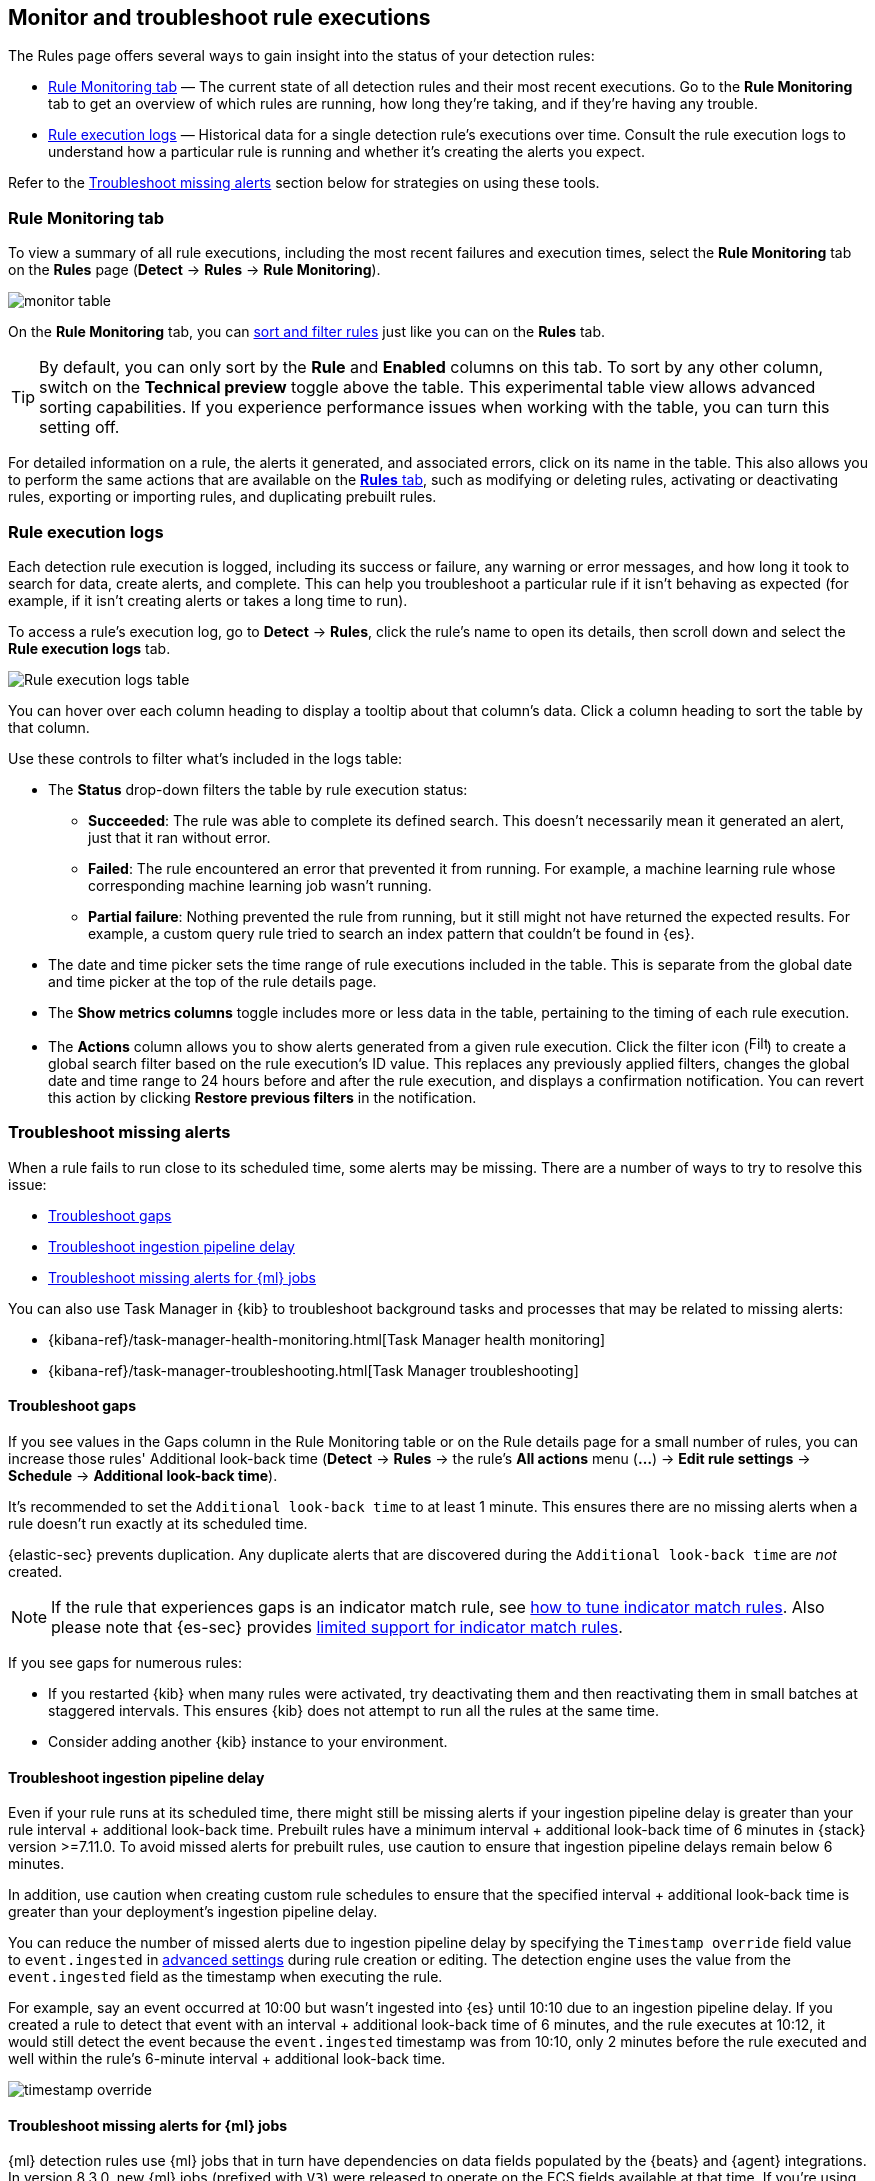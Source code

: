 [[alerts-ui-monitor]]
[role="xpack"]
== Monitor and troubleshoot rule executions

The Rules page offers several ways to gain insight into the status of your detection rules:

* <<rule-monitoring-tab, Rule Monitoring tab>> — The current state of all detection rules and their most recent executions. Go to the *Rule Monitoring* tab to get an overview of which rules are running, how long they're taking, and if they're having any trouble.

* <<rule-execution-logs, Rule execution logs>> — Historical data for a single detection rule's executions over time. Consult the rule execution logs to understand how a particular rule is running and whether it's creating the alerts you expect.

Refer to the <<troubleshoot-signals>> section below for strategies on using these tools.

[float]
[[rule-monitoring-tab]]
=== Rule Monitoring tab

To view a summary of all rule executions, including the most recent failures and execution
times, select the *Rule Monitoring* tab on the *Rules* page (*Detect* ->
*Rules* -> *Rule Monitoring*).

[role="screenshot"]
image::images/monitor-table.png[]

On the *Rule Monitoring* tab, you can <<sort-filter-rules, sort and filter rules>> just like you can on the *Rules* tab. 

TIP: By default, you can only sort by the *Rule* and *Enabled* columns on this tab. To sort by any other column, switch on the *Technical preview* toggle above the table. This experimental table view allows advanced sorting capabilities. If you experience performance issues when working with the table, you can turn this setting off.

For detailed information on a rule, the alerts it generated, and associated errors, click on its name in the table. This also allows you to perform the same actions that are available on the <<rules-ui-management, **Rules** tab>>, such as modifying or deleting rules, activating or deactivating rules, exporting or importing rules, and duplicating prebuilt rules.

[float]
[[rule-execution-logs]]
=== Rule execution logs

Each detection rule execution is logged, including its success or failure, any warning or error messages, and how long it took to search for data, create alerts, and complete. This can help you troubleshoot a particular rule if it isn't behaving as expected (for example, if it isn't creating alerts or takes a long time to run).

To access a rule's execution log, go to *Detect* -> *Rules*, click the rule's name to open its details, then scroll down and select the *Rule execution logs* tab.

[role="screenshot"]
image::images/rule-execution-logs.png[Rule execution logs table]

You can hover over each column heading to display a tooltip about that column's data. Click a column heading to sort the table by that column.

Use these controls to filter what's included in the logs table:

* The *Status* drop-down filters the table by rule execution status: 
** *Succeeded*: The rule was able to complete its defined search. This doesn't necessarily mean it generated an alert, just that it ran without error.
** *Failed*: The rule encountered an error that prevented it from running. For example, a machine learning rule whose corresponding machine learning job wasn't running.
** *Partial failure*: Nothing prevented the rule from running, but it still might not have returned the expected results. For example, a custom query rule tried to search an index pattern that couldn't be found in {es}.

* The date and time picker sets the time range of rule executions included in the table. This is separate from the global date and time picker at the top of the rule details page.

* The *Show metrics columns* toggle includes more or less data in the table, pertaining to the timing of each rule execution.

* The *Actions* column allows you to show alerts generated from a given rule execution. Click the filter icon (image:images/filter-icon.png[Filter icon,18,17]) to create a global search filter based on the rule execution's ID value. This replaces any previously applied filters, changes the global date and time range to 24 hours before and after the rule execution, and displays a confirmation notification. You can revert this action by clicking *Restore previous filters* in the notification.

[float]
[[troubleshoot-signals]]
=== Troubleshoot missing alerts

When a rule fails to run close to its scheduled time, some alerts may be
missing. There are a number of ways to try to resolve this issue:

* <<troubleshoot-gaps>>
* <<troubleshoot-ingestion-pipeline-delay>>
* <<ml-job-compatibility>>

You can also use Task Manager in {kib} to troubleshoot background tasks and processes that may be related to missing alerts:

* {kibana-ref}/task-manager-health-monitoring.html[Task Manager health monitoring]
* {kibana-ref}/task-manager-troubleshooting.html[Task Manager troubleshooting]

[float]
[[troubleshoot-gaps]]
==== Troubleshoot gaps

If you see values in the Gaps column in the Rule Monitoring table or on the Rule details page
for a small number of rules, you can increase those rules'
Additional look-back time (*Detect* -> *Rules* -> the rule's *All actions* menu (*...*) -> *Edit rule settings* -> *Schedule* -> *Additional look-back time*).

It's recommended to set the `Additional look-back time` to at
least 1 minute. This ensures there are no missing alerts when a rule doesn't
run exactly at its scheduled time.

{elastic-sec} prevents duplication. Any duplicate alerts that are discovered during the
`Additional look-back time` are _not_ created.

NOTE: If the rule that experiences gaps is an indicator match rule, see <<tune-indicator-rules, how to tune indicator match rules>>. Also please note that {es-sec} provides <<support-indicator-rules, limited support for indicator match rules>>.

If you see gaps for numerous rules:

* If you restarted {kib} when many rules were activated, try deactivating them
and then reactivating them in small batches at staggered intervals. This
ensures {kib} does not attempt to run all the rules at the same time.
* Consider adding another {kib} instance to your environment.

[float]
[[troubleshoot-ingestion-pipeline-delay]]
==== Troubleshoot ingestion pipeline delay

Even if your rule runs at its scheduled time, there might still be missing alerts if your ingestion pipeline delay is greater than your rule interval + additional look-back time. Prebuilt rules have a minimum interval + additional look-back time of 6 minutes in {stack} version >=7.11.0. To avoid missed alerts for prebuilt rules, use caution to ensure that ingestion pipeline delays remain below 6 minutes.

In addition, use caution when creating custom rule schedules to ensure that the specified interval + additional look-back time is greater than your deployment's ingestion pipeline delay.

You can reduce the number of missed alerts due to ingestion pipeline delay by specifying the `Timestamp override` field value to `event.ingested` in <<rule-ui-advanced-params, advanced settings>> during rule creation or editing. The detection engine uses the value from the `event.ingested` field as the timestamp when executing the rule.

For example, say an event occurred at 10:00 but wasn't ingested into {es} until 10:10 due to an ingestion pipeline delay. If you created a rule to detect that event with an interval + additional look-back time of 6 minutes, and the rule executes at 10:12, it would still detect the event because the `event.ingested` timestamp was from 10:10, only 2 minutes before the rule executed and well within the rule's 6-minute interval + additional look-back time.

[role="screenshot"]
image::images/timestamp-override.png[]

[float]
[[ml-job-compatibility]]
==== Troubleshoot missing alerts for {ml} jobs

{ml} detection rules use {ml} jobs that in turn have dependencies on data fields populated by the {beats} and {agent} integrations. In version 8.3.0, new {ml} jobs (prefixed with `V3`) were released to operate on the ECS fields available at that time. If you're using multiple versions of {beats} or {agent} (from both before and after 8.3.0), you may need to duplicate or create new {ml} rules that specify the new ML `V3` jobs and enable them to run alongside your existing rules, to ensure continued coverage from rules currently using `V1` or `V2` jobs.

* If you have only 8.2 or earlier versions of {beats} and {agent}, you can continue using the same `V1` and `V2` {ml} jobs and the existing prebuilt {ml} rules. 

* If you have only 8.3 or later versions of {beats} and {agent}, you can use the latest `V3` {ml} jobs. To generate alerts for anomalies using these jobs, duplicate the existing {ml} rules and reconfigure them to use the `V3` {ml} jobs.

* If you have a mix of old and new versions of {beats} or a mix of {beats} and {agent} integrations, you can use both the old and new {ml} jobs. To generate alerts for anomalies using the new jobs, duplicate the existing {ml} rules and reconfigure them to use the `V3` {ml} jobs.

* If you have a non-Elastic data shipper that gathers ECS-compatible Windows
events, use the `Security:Windows` {ml} jobs. To generate alerts for anomalies using these jobs, duplicate the existing {ml} rules and reconfigure them to use the `V3` {ml} jobs.

If you're duplicating prebuilt {ml} rules to generate alerts using the new `V3` {ml} jobs,
the following rules are affected. Use the new {ml} job listed for each rule:

* <<unusual-linux-network-port-activity>>: `v3_linux_anomalous_network_port_activity`

* <<anomalous-process-for-a-linux-population>>: `v3_linux_anomalous_process_all_hosts`

* <<unusual-linux-username>>: `v3_linux_anomalous_user_name`

* <<unusual-linux-process-calling-the-metadata-service>>: `v3_linux_rare_metadata_process`

* <<unusual-linux-user-calling-the-metadata-service>>: `v3_linux_rare_metadata_user`

* <<unusual-process-for-a-linux-host>>: `v3_rare_process_by_host_linux`

* <<unusual-process-for-a-windows-host>>: `v3_rare_process_by_host_windows`

* <<unusual-windows-network-activity>>: `v3_windows_anomalous_network_activity`

* <<unusual-windows-path-activity>>: `v3_windows_anomalous_path_activity`

* <<anomalous-windows-process-creation>>: `v3_windows_anomalous_process_creation`

* <<anomalous-process-for-a-windows-population>>: `v3_windows_anomalous_process_all_hosts` 

* <<unusual-windows-username>>: `v3_windows_anomalous_user_name`

* <<unusual-windows-process-calling-the-metadata-service>>: `v3_windows_rare_metadata_process`

* <<unusual-windows-user-calling-the-metadata-service>>: `v3_windows_rare_metadata_user`
